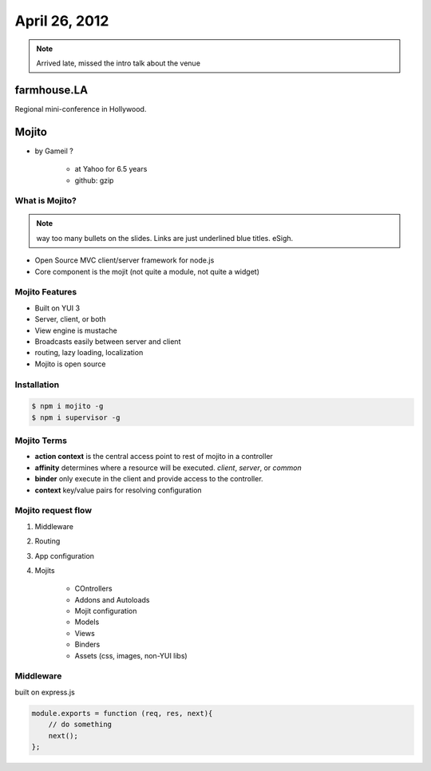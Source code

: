 ==============
April 26, 2012
==============

.. note:: Arrived late, missed the intro talk about the venue

farmhouse.LA
==============

Regional mini-conference in Hollywood.

Mojito
======

* by Gameil ?

    * at Yahoo for 6.5 years
    * github: gzip

What is Mojito?
----------------

.. note:: way too many bullets on the slides. Links are just underlined blue titles. eSigh.

* Open Source MVC client/server framework for node.js
* Core component is the mojit (not quite a module, not quite a widget)

Mojito Features
----------------

* Built on YUI 3
* Server, client, or both
* View engine is mustache
* Broadcasts easily between server and client
* routing, lazy loading, localization
* Mojito is open source

Installation
------------

.. sourcecode:: bash

    $ npm i mojito -g
    $ npm i supervisor -g    
    
Mojito Terms
------------------

* **action context** is the central access point to rest of mojito in a controller
* **affinity** determines where a resource will be executed. `client`, `server`, or `common`
* **binder** only execute in the client and provide access to the controller.
* **context** key/value pairs for resolving configuration

Mojito request flow
---------------------

1. Middleware
2. Routing
3. App configuration
4. Mojits

    * COntrollers
    * Addons and Autoloads
    * Mojit configuration
    * Models
    * Views
    * Binders
    * Assets (css, images, non-YUI libs)
    
Middleware
-----------

built on express.js

.. sourcecode:: javascript

    module.exports = function (req, res, next){
        // do something
        next();
    };